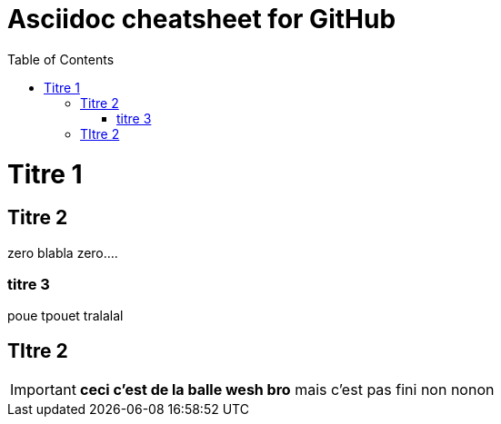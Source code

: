 Asciidoc cheatsheet for GitHub
==============================
:toc:
:toc-placement: right
:toclevels: 2
:showtitle:
:Some attr: Some value

// Need some preamble to get TOC:
{empty}

= Titre 1

== Titre 2

zero blabla zero....

=== titre 3
poue tpouet tralalal

== TItre 2

IMPORTANT: *ceci c'est de la balle wesh bro* mais c'est pas fini non nonon

